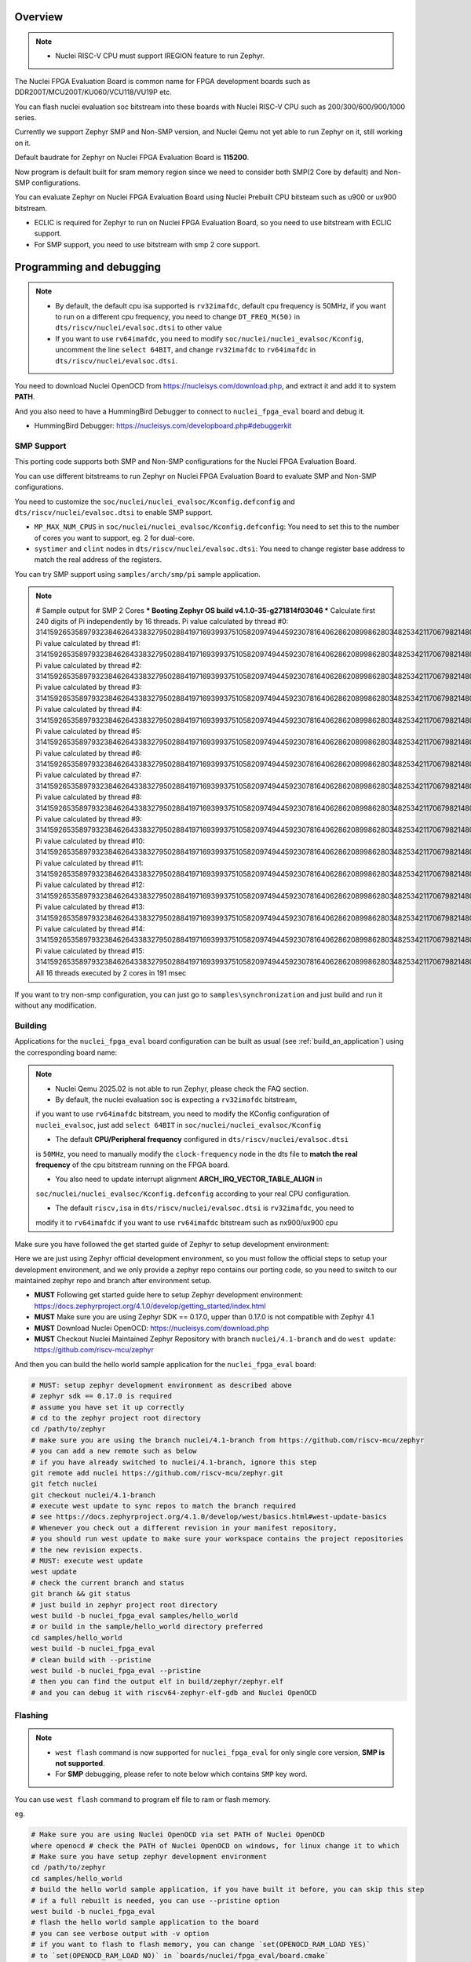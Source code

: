 .. zephyr:board:: nuclei_fpga_eval

Overview
********

.. note::

   - Nuclei RISC-V CPU must support IREGION feature to run Zephyr.

The Nuclei FPGA Evaluation Board is common name for FPGA development boards such as
DDR200T/MCU200T/KU060/VCU118/VU19P etc.

You can flash nuclei evaluation soc bitstream into these boards with Nuclei
RISC-V CPU such as 200/300/600/900/1000 series.

Currently we support Zephyr SMP and Non-SMP version, and Nuclei Qemu not yet able to run Zephyr on it, still working on it.

Default baudrate for Zephyr on Nuclei FPGA Evaluation Board is **115200**.

Now program is default built for sram memory region since we need to consider both SMP(2 Core by default) and Non-SMP configurations.

You can evaluate Zephyr on Nuclei FPGA Evaluation Board using Nuclei Prebuilt CPU bitsteam such as u900 or ux900 bitstream.

- ECLIC is required for Zephyr to run on Nuclei FPGA Evaluation Board, so you need to use bitstream with ECLIC support.
- For SMP support, you need to use bitstream with smp 2 core support.

Programming and debugging
*************************

.. note::

   - By default, the default cpu isa supported is ``rv32imafdc``, default cpu frequency is 50MHz,
     if you want to run on a different cpu frequency, you need to change ``DT_FREQ_M(50)`` in
     ``dts/riscv/nuclei/evalsoc.dtsi`` to other value
   - If you want to use ``rv64imafdc``, you need to modify ``soc/nuclei/nuclei_evalsoc/Kconfig``, uncomment the line ``select 64BIT``,
     and change ``rv32imafdc`` to ``rv64imafdc`` in ``dts/riscv/nuclei/evalsoc.dtsi``.


You need to download Nuclei OpenOCD from https://nucleisys.com/download.php,
and extract it and add it to system **PATH**.

And you also need to have a HummingBird Debugger to connect to ``nuclei_fpga_eval``
board and debug it.

- HummingBird Debugger: https://nucleisys.com/developboard.php#debuggerkit

SMP Support
===========

This porting code supports both SMP and Non-SMP configurations for the Nuclei FPGA Evaluation Board.

You can use different bitstreams to run Zephyr on Nuclei FPGA Evaluation Board to evaluate SMP and Non-SMP configurations.

You need to customize the ``soc/nuclei/nuclei_evalsoc/Kconfig.defconfig`` and ``dts/riscv/nuclei/evalsoc.dtsi``
to enable SMP support.

- ``MP_MAX_NUM_CPUS`` in ``soc/nuclei/nuclei_evalsoc/Kconfig.defconfig``: You need to set this to the number of cores you want to support, eg. 2 for dual-core.
- ``systimer`` and ``clint`` nodes in ``dts/riscv/nuclei/evalsoc.dtsi``: You need to change register base address to match the real address of the registers.

You can try SMP support using ``samples/arch/smp/pi`` sample application.

.. note::

   # Sample output for SMP 2 Cores
   *** Booting Zephyr OS build v4.1.0-35-g271814f03046 ***
   Calculate first 240 digits of Pi independently by 16 threads.
   Pi value calculated by thread #0: 314159265358979323846264338327950288419716939937510582097494459230781640628620899862803482534211706798214808651328230664709384460955058223176
   Pi value calculated by thread #1: 314159265358979323846264338327950288419716939937510582097494459230781640628620899862803482534211706798214808651328230664709384460955058223176
   Pi value calculated by thread #2: 314159265358979323846264338327950288419716939937510582097494459230781640628620899862803482534211706798214808651328230664709384460955058223176
   Pi value calculated by thread #3: 314159265358979323846264338327950288419716939937510582097494459230781640628620899862803482534211706798214808651328230664709384460955058223176
   Pi value calculated by thread #4: 314159265358979323846264338327950288419716939937510582097494459230781640628620899862803482534211706798214808651328230664709384460955058223176
   Pi value calculated by thread #5: 314159265358979323846264338327950288419716939937510582097494459230781640628620899862803482534211706798214808651328230664709384460955058223176
   Pi value calculated by thread #6: 314159265358979323846264338327950288419716939937510582097494459230781640628620899862803482534211706798214808651328230664709384460955058223176
   Pi value calculated by thread #7: 314159265358979323846264338327950288419716939937510582097494459230781640628620899862803482534211706798214808651328230664709384460955058223176
   Pi value calculated by thread #8: 314159265358979323846264338327950288419716939937510582097494459230781640628620899862803482534211706798214808651328230664709384460955058223176
   Pi value calculated by thread #9: 314159265358979323846264338327950288419716939937510582097494459230781640628620899862803482534211706798214808651328230664709384460955058223176
   Pi value calculated by thread #10: 31415926535897932384626433832795028841971693993751058209749445923078164062862089986280348253421170679821480865132823066470938446095505822316
   Pi value calculated by thread #11: 31415926535897932384626433832795028841971693993751058209749445923078164062862089986280348253421170679821480865132823066470938446095505822316
   Pi value calculated by thread #12: 31415926535897932384626433832795028841971693993751058209749445923078164062862089986280348253421170679821480865132823066470938446095505822316
   Pi value calculated by thread #13: 31415926535897932384626433832795028841971693993751058209749445923078164062862089986280348253421170679821480865132823066470938446095505822316
   Pi value calculated by thread #14: 31415926535897932384626433832795028841971693993751058209749445923078164062862089986280348253421170679821480865132823066470938446095505822316
   Pi value calculated by thread #15: 31415926535897932384626433832795028841971693993751058209749445923078164062862089986280348253421170679821480865132823066470938446095505822316
   All 16 threads executed by 2 cores in 191 msec

If you want to try non-smp configuration, you can just go to ``samples\synchronization`` and just build and run it without any modification.

Building
========

Applications for the ``nuclei_fpga_eval`` board configuration can be built as
usual (see :ref:`build_an_application`) using the corresponding board name:

.. note::

   - Nuclei Qemu 2025.02 is not able to run Zephyr, please check the FAQ section.

   - By default, the nuclei evaluation soc is expecting a ``rv32imafdc`` bitstream,
   if you want to use ``rv64imafdc`` bitstream, you need to modify the KConfig configuration
   of ``nuclei_evalsoc``, just add ``select 64BIT`` in ``soc/nuclei/nuclei_evalsoc/Kconfig``

   - The default **CPU/Peripheral frequency** configured in ``dts/riscv/nuclei/evalsoc.dtsi``
   is ``50MHz``, you need to manually modify the ``clock-frequency`` node in the dts file
   to **match the real frequency** of the cpu bitstream running on the FPGA board.

   - You also need to update interrupt alignment **ARCH_IRQ_VECTOR_TABLE_ALIGN** in
   ``soc/nuclei/nuclei_evalsoc/Kconfig.defconfig`` according to your real CPU configuration.

   - The default ``riscv,isa`` in ``dts/riscv/nuclei/evalsoc.dtsi`` is ``rv32imafdc``, you need to
   modify it to ``rv64imafdc`` if you want to use ``rv64imafdc`` bitstream such as nx900/ux900 cpu

.. zephyr-app-commands::
   :zephyr-app: samples/hello_world
   :board: nuclei_fpga_eval
   :goals: build

Make sure you have followed the get started guide of Zephyr to setup development environment:

Here we are just using Zephyr official development environment, so you must follow the official steps
to setup your development environment, and we only provide a zephyr repo contains our porting code,
so you need to switch to our maintained zephyr repo and branch after environment setup.

- **MUST** Following get started guide here to setup Zephyr development environment: https://docs.zephyrproject.org/4.1.0/develop/getting_started/index.html
- **MUST** Make sure you are using Zephyr SDK == 0.17.0, upper than 0.17.0 is not compatible with Zephyr 4.1
- **MUST** Download Nuclei OpenOCD: https://nucleisys.com/download.php
- **MUST** Checkout Nuclei Maintained Zephyr Repository with branch ``nuclei/4.1-branch`` and do ``west update``: https://github.com/riscv-mcu/zephyr

And then you can build the hello world sample application for the ``nuclei_fpga_eval`` board:

.. code-block:: console

   # MUST: setup zephyr development environment as described above
   # zephyr sdk == 0.17.0 is required
   # assume you have set it up correctly
   # cd to the zephyr project root directory
   cd /path/to/zephyr
   # make sure you are using the branch nuclei/4.1-branch from https://github.com/riscv-mcu/zephyr
   # you can add a new remote such as below
   # if you have already switched to nuclei/4.1-branch, ignore this step
   git remote add nuclei https://github.com/riscv-mcu/zephyr.git
   git fetch nuclei
   git checkout nuclei/4.1-branch
   # execute west update to sync repos to match the branch required
   # see https://docs.zephyrproject.org/4.1.0/develop/west/basics.html#west-update-basics
   # Whenever you check out a different revision in your manifest repository,
   # you should run west update to make sure your workspace contains the project repositories
   # the new revision expects.
   # MUST: execute west update
   west update
   # check the current branch and status
   git branch && git status
   # just build in zephyr project root directory
   west build -b nuclei_fpga_eval samples/hello_world
   # or build in the sample/hello_world directory preferred
   cd samples/hello_world
   west build -b nuclei_fpga_eval
   # clean build with --pristine
   west build -b nuclei_fpga_eval --pristine
   # then you can find the output elf in build/zephyr/zephyr.elf
   # and you can debug it with riscv64-zephyr-elf-gdb and Nuclei OpenOCD

Flashing
========

.. note::

   - ``west flash`` command is now supported for ``nuclei_fpga_eval`` for only single core version, **SMP is not supported**.
   - For **SMP** debugging, please refer to note below which contains ``SMP`` key word.


You can use ``west flash`` command to program elf file to ram or flash memory.

eg.

.. code-block:: console

   # Make sure you are using Nuclei OpenOCD via set PATH of Nuclei OpenOCD
   where openocd # check the PATH of Nuclei OpenOCD on windows, for linux change it to which
   # Make sure you have setup zephyr development environment
   cd /path/to/zephyr
   cd samples/hello_world
   # build the hello world sample application, if you have built it before, you can skip this step
   # if a full rebuilt is needed, you can use --pristine option
   west build -b nuclei_fpga_eval
   # flash the hello world sample application to the board
   # you can see verbose output with -v option
   # if you want to flash to flash memory, you can change `set(OPENOCD_RAM_LOAD YES)`
   # to `set(OPENOCD_RAM_LOAD NO)` in `boards/nuclei/fpga_eval/board.cmake`
   # WARN: This command dont support SMP system
   west flash

Otherwise, you can use the following steps to debug the application with Nuclei OpenOCD and HummingBird Debugger:

.. code-block:: console

   # Make sure you are using Nuclei OpenOCD
   where openocd
   # Start openocd with the configuration file for the Nuclei FPGA Evaluation Board
   # Make sure the HummingBird Debugger is connected to the board
   # and the board is powered on and with correct bitstream loaded
   # If you are running for SMP system, eg SMP 2 Cores, you need to pass extra -c "set SMP 2"
   # eg. for SMP 2 Cores: openocd -c "set SMP 2" -c "set INIT 1" -f boards/nuclei/fpga_eval/support/openocd.cfg
   openocd -c "set INIT 1" -f boards/nuclei/fpga_eval/support/openocd.cfg
   # Make sure riscv64-zephyr-elf-gdb is in your PATH
   where riscv64-zephyr-elf-gdb
   # eg. C:/Users/xxxx/zephyr-sdk-0.17.0/riscv64-zephyr-elf/bin/riscv64-zephyr-elf-gdb.exe
   riscv64-zephyr-elf-gdb build/zephyr/zephyr.elf
   (gdb) target remote :3333
   # Reset and halt the board
   (gdb) monitor reset halt
   # If you are using SMP CPU, you need to set each CPU's reset pc to __nuclei_start via command below
   (gdb) thread apply all set $pc=__nuclei_start
   # load the program
   (gdb) load
   # Continue to run the program
   (gdb) c

Debugging
=========

.. note::

   - ``west debug`` command is now supported for ``nuclei_fpga_eval`` for only single core version, **SMP is not supported**.
   - For **SMP** debugging, please refer to note below which contains ``SMP`` key word.

You can use ``west debug --no-load`` command to load elf file to ram or flash memory and debug it.

eg.

.. code-block:: console

   # Make sure you are using Nuclei OpenOCD via set PATH of Nuclei OpenOCD
   where openocd # check the PATH of Nuclei OpenOCD on windows, for linux change it to which
   # Make sure you have setup zephyr development environment
   cd /path/to/zephyr
   cd samples/hello_world
   # build the hello world sample application, if you have built it before, you can skip this step
   # if a full rebuilt is needed, you can use --pristine option
   west build -b nuclei_fpga_eval
   # debug the hello world sample application to the board
   # you can see verbose output with -v option
   # recommended: --no-load means not load elf file to ram or flash memory
   # since you may need to reset the cpu, and then load the image to ram or flash memory
   # WARN: This command dont support SMP system
   west debug --no-load
   # if you want to load image, you need to do as follows in gdb:
   # 1. reset the cpu
   monitor reset halt
   # 2. load the image to ram or flash memory
   load
   # 3. set breakpoint at main, and continue to run the program
   b main
   # 4. step instruction, to check whether the pc is stepping as wished, if not, you
   # need to load the image to ram or flash memory again
   si
   # 5. if you step instruction works, you can continue to run the program
   c
   # 6. then program will run to main function, and you can set breakpoint at any function


If you want to do it just using openocd and gdb, you can debug zephyr application like below.

> Make sure the following two terminal all setup zephyr development environment.

1. Open a terminal and start OpenOCD with the configuration file for the Nuclei FPGA Evaluation Board:

   .. code-block:: console

      # cd to the zephyr project root directory
      cd /path/to/zephyr
      # Make sure you are using Nuclei OpenOCD
      where openocd
      # Start openocd with the configuration file for the Nuclei FPGA Evaluation Board
      # Make sure the HummingBird Debugger is connected to the board
      # and the board is powered onand with correct bitstream loaded
      # If you are running for SMP system, eg SMP 2 Cores, you need to pass extra -c "set SMP 2"
      # eg. for SMP 2 Cores: openocd -c "set SMP 2" -c "set INIT 1" -f boards/nuclei/fpga_eval/support/openocd.cfg
      openocd -c "set INIT 1" -f boards/nuclei/fpga_eval/support/openocd.cfg

2. Open another terminal and start GDB:

   .. code-block:: console

      # cd to zephyr project root directory
      cd /path/to/zephyr
      # cd to application which you want to debug
      cd samples/hello_world
      # If you have built the application before, you can skip this step
      west build -b nuclei_fpga_eval
      # Make sure riscv64-zephyr-elf-gdb is in your PATH
      where riscv64-zephyr-elf-gdb
      # eg. C:/Users/xxxx/zephyr-sdk-0.17.0/riscv64-zephyr-elf/bin/riscv64-zephyr-elf-gdb.exe
      riscv64-zephyr-elf-gdb build/zephyr/zephyr.elf
      (gdb) target remote :3333
      # Reset and halt the board
      (gdb) monitor reset halt
      # load the program
      (gdb) load
      # If you are using SMP CPU, you need to set each CPU's reset pc to __nuclei_start via command below
      (gdb) thread apply all set $pc=__nuclei_start
      # set breakpoint at main, and continue to run the program
      (gdb) b main
      (gdb) c


FAQ
===

UART0 interrupt id may change due to different bitstream
---------------------------------------------------------

If you run ``samples/subsys/shell/shell_module/``, and there is no output in console,
please check whether the correct **UART0** interrupt id is ``51`` or ``19``.

On some bitstream, the **UART0** interrupt id may be set to ``19`` instead of ``51``,
please modify the ``uart0->interrupts`` in the dts file ``dts/riscv/nuclei/evalsoc.dtsi``
to ``19`` if you encounter this issue.

Example change: ``interrupts = <51 0>;`` -> ``interrupts = <19 0>;``

Nuclei Qemu 2025.02 not able to run Zephyr
-------------------------------------------

If you are using Nuclei Qemu 2025.02, it is not able to run zephyr on Nuclei CPU in Qemu.

.. note::

   - You need to download Nuclei Qemu development version from https://drive.weixin.qq.com/s?k=ABcAKgdSAFcNoqkNsB
   - This qemu version also not support SMP, still working on it.

And the source code related to Nuclei Qemu is pushed to  https://github.com/riscv-mcu/qemu/tree/nuclei/9.0

Here are sample usage:

.. code-block:: console

   # cd to the zephyr project root directory
   cd /path/to/zephyr
   # Make sure you are using Nuclei Qemu
   # Make sure you are using the development version of Nuclei Qemu
   # QEMU emulator version 9.0.4 (v9.0.4-93-g34445bffa0-dirty)
   where qemu-system-riscv64
   # cd to application which you want to run, eg. samples/hello_world
   cd samples/hello_world
   west build -b nuclei_fpga_eval --pristine
   # If you want to run on n300fd
   qemu-system-riscv32 -M nuclei_evalsoc,download=sram -cpu nuclei-n300fd,ext= -smp 1 -icount shift=0 -nodefaults -nographic -serial stdio -kernel .\build\zephyr\zephyr.elf
   # If you want to run on nx900fd
   # CAUTION: you need to modify source code as described in Building section
   # Change cpu configuration from rv32 to rv64
   rm -rf build
   west build -b nuclei_fpga_eval
   qemu-system-riscv64 -M nuclei_evalsoc,download=sram -cpu nuclei-nx900fd,ext= -smp 1 -icount shift=0 -nodefaults -nographic -serial stdio -kernel .\build\zephyr\zephyr.elf

Source Code Review
------------------

Please check the TODO items in the porting code and modify it to fit for your real SoC.

The dts files should always be modified to match the real SoC you are using.

Our porting implementation is based on Zephyr v4.1 branch. You can review the changes
and implementation details by comparing the branches:

* **Base**: ``v4.1-branch``
* **Port**: ``nuclei/4.1-branch``
* **Comparison**: https://github.com/riscv-mcu/zephyr/compare/v4.1-branch...nuclei/4.1-branch


FAQ
===

1. Compile sample met following error ``zephyr/lib/libc/picolibc/locks.c:11:16: error: conflicting types for '__lock___libc_recursive_mutex'; have 'struct k_mutex'``

See https://github.com/zephyrproject-rtos/zephyr/issues/92505 and https://docs.google.com/spreadsheets/d/1wzGJLRuR6urTgnDFUqKk7pEB8O6vWu6Sxziw_KROxMA/edit?gid=0#gid=0

Zephyr **v4.1.0** is compatible with Zephyr SDK **0.17.0**, Partially compatible with later versions, please download Zephyr SDK 0.17.0

2. Show me a sample build command and command log

.. code-block:: console

   (.venv) PS C:\Work\Code\zephyrproject> dir

      Directory: C:\Work\Code\zephyrproject

   Mode                 LastWriteTime         Length Name
   ----                 -------------         ------ ----
   d----           2024/12/4    10:36                .venv
   d----          2024/12/12    16:33                .vscode
   d----           2024/12/4    10:45                .west
   d----           2024/12/4    11:01                bootloader
   d----           2024/12/4    11:03                modules
   d----           2024/12/4    11:01                tools
   d----           2025/9/18    14:41                zephyr
   (.venv) PS C:\Work\Code\zephyrproject> cd zephyr
   (.venv) PS C:\Work\Code\zephyrproject\zephyr> python --version
   Python 3.11.4
   (.venv) PS C:\Work\Code\zephyrproject\zephyr> pip list
   Package             Version
   ------------------- ------------
   anytree             2.12.1
   appdirs             1.4.4
   arrow               1.2.3
   astroid             3.3.5
   canopen             2.3.0
   capstone            4.0.2
   cbor                1.0.0
   cbor2               5.6.5
   certifi             2024.8.30
   cffi                1.17.1
   charset-normalizer  3.4.0
   clang-format        19.1.4
   click               8.1.3
   cmsis-pack-manager  0.5.3
   colorama            0.4.6
   colorlog            6.9.0
   coverage            7.6.8
   cryptography        44.0.0
   Deprecated          1.2.15
   dill                0.3.9
   docopt              0.6.2
   gcovr               8.2
   gitdb               4.0.11
   gitlint             0.19.1
   gitlint-core        0.19.1
   GitPython           3.1.43
   graphviz            0.20.3
   grpcio              1.68.1
   grpcio-tools        1.68.1
   hidapi              0.14.0.post4
   idna                3.10
   imgtool             2.1.0
   importlib_metadata  8.5.0
   importlib_resources 6.4.5
   iniconfig           2.0.0
   intelhex            2.3.0
   intervaltree        3.1.0
   isort               5.13.2
   Jinja2              3.1.4
   junit2html          31.0.2
   junitparser         3.2.0
   lark                1.2.2
   libusb-package      1.0.26.2
   lpc-checksum        3.0.0
   lxml                5.3.0
   MarkupSafe          3.0.2
   mccabe              0.7.0
   mock                5.1.0
   mypy                1.13.0
   mypy-extensions     1.0.0
   natsort             8.4.0
   numpy               2.2.6
   packaging           24.2
   pandas              2.2.3
   pathspec            0.12.1
   patool              3.1.0
   pillow              11.0.0
   pip                 24.3.1
   platformdirs        4.3.6
   pluggy              1.5.0
   ply                 3.11
   polib               1.2.0
   prettytable         3.12.0
   progress            1.6
   protobuf            5.29.0
   psutil              6.1.0
   pycparser           2.22
   pyelftools          0.31
   PyGithub            2.5.0
   Pygments            2.18.0
   PyJWT               2.10.1
   pykwalify           1.8.0
   pylink-square       1.3.0
   pylint              3.3.2
   PyNaCl              1.5.0
   pyocd               0.36.0
   pyserial            3.5
   pytest              8.3.4
   python-can          4.5.0
   python-dateutil     2.9.0.post0
   python-magic        0.4.27
   python-magic-bin    0.4.14
   pytz                2025.2
   pyusb               1.2.1
   PyYAML              6.0.2
   regex               2024.11.6
   requests            2.32.3
   ruamel.yaml         0.18.6
   ruamel.yaml.clib    0.2.12
   ruff                0.8.1
   semver              3.0.2
   setuptools          65.5.0
   six                 1.16.0
   smmap               5.0.1
   sortedcontainers    2.4.0
   sphinx-lint         1.0.0
   tabulate            0.9.0
   tomlkit             0.13.2
   tqdm                4.67.1
   typing_extensions   4.12.2
   tzdata              2025.2
   unidiff             0.7.5
   urllib3             2.2.3
   wcwidth             0.2.13
   west                1.3.0
   windows-curses      2.4.0
   wrapt               1.17.0
   yamllint            1.35.1
   zcbor               0.9.1
   zipp                3.21.0
   (.venv) PS C:\Work\Code\zephyrproject> west --version
   West version: v1.3.0
   (.venv) PS C:\Work\Code\zephyrproject\zephyr> west sdk list
   0.17.0:
   path: C:\Users\hqfang\zephyr-sdk-0.17.0
   installed-toolchains:
      - aarch64-zephyr-elf
      - arc-zephyr-elf
      - arc64-zephyr-elf
      - arm-zephyr-eabi
      - microblazeel-zephyr-elf
      - mips-zephyr-elf
      - nios2-zephyr-elf
      - riscv64-zephyr-elf
      - sparc-zephyr-elf
      - x86_64-zephyr-elf
      - xtensa-amd_acp_6_0_adsp_zephyr-elf
      - xtensa-dc233c_zephyr-elf
      - xtensa-espressif_esp32s2_zephyr-elf
      - xtensa-espressif_esp32s3_zephyr-elf
      - xtensa-espressif_esp32_zephyr-elf
      - xtensa-intel_ace15_mtpm_zephyr-elf
      - xtensa-intel_ace30_ptl_zephyr-elf
      - xtensa-intel_tgl_adsp_zephyr-elf
      - xtensa-mtk_mt8195_adsp_zephyr-elf
      - xtensa-nxp_imx8m_adsp_zephyr-elf
      - xtensa-nxp_imx8ulp_adsp_zephyr-elf
      - xtensa-nxp_imx_adsp_zephyr-elf
      - xtensa-nxp_rt500_adsp_zephyr-elf
      - xtensa-nxp_rt600_adsp_zephyr-elf
      - xtensa-nxp_rt700_hifi1_zephyr-elf
      - xtensa-nxp_rt700_hifi4_zephyr-elf
      - xtensa-sample_controller32_zephyr-elf
      - xtensa-sample_controller_zephyr-elf
   available-toolchains:
   (.venv) PS C:\Work\Code\zephyrproject\zephyr> west list
   manifest     zephyr                       HEAD                                     N/A
   acpica       modules/lib/acpica           8d24867bc9c9d81c81eeac59391cda59333affd4 https://github.com/zephyrproject-rtos/acpica
   cmsis        modules/hal/cmsis            d1b8b20b6278615b00e136374540eb1c00dcabe7 https://github.com/zephyrproject-rtos/cmsis
   cmsis-dsp    modules/lib/cmsis-dsp        d80a49b2bb186317dc1db4ac88da49c0ab77e6e7 https://github.com/zephyrproject-rtos/cmsis-dsp
   cmsis-nn     modules/lib/cmsis-nn         e9328d612ea3ea7d0d210d3ac16ea8667c01abdd https://github.com/zephyrproject-rtos/cmsis-nn
   cmsis_6      modules/lib/cmsis_6          783317a3072554acbac86cca2ff24928cbf98d30 https://github.com/zephyrproject-rtos/CMSIS_6
   edtt         tools/edtt                   b9ca3c7030518f07b7937dacf970d37a47865a76 https://github.com/zephyrproject-rtos/edtt
   fatfs        modules/fs/fatfs             16245c7c41d2b79e74984f49b5202551786b8a9b https://github.com/zephyrproject-rtos/fatfs
   hal_adi      modules/hal/adi              633fcecf3717aaa22079cf6121627a879f24df51 https://github.com/zephyrproject-rtos/hal_adi
   hal_altera   modules/hal/altera           4fe4df959d4593ce66e676aeba0b57f546dba0fe https://github.com/zephyrproject-rtos/hal_altera
   hal_ambiq    modules/hal/ambiq            87a188b91aca22ce3ce7deb4a1cbf7780d784673 https://github.com/zephyrproject-rtos/hal_ambiq
   hal_atmel    modules/hal/atmel            da767444cce3c1d9ccd6b8a35fd7c67dc82d489c https://github.com/zephyrproject-rtos/hal_atmel
   hal_espressif modules/hal/espressif        202c59552dc98e5cd02386313e1977ecb17a131f https://github.com/zephyrproject-rtos/hal_espressif
   hal_ethos_u  modules/hal/ethos_u          50ddffca1cc700112f25ad9bc077915a0355ee5d https://github.com/zephyrproject-rtos/hal_ethos_u
   hal_gigadevice modules/hal/gigadevice       2994b7dde8b0b0fa9b9c0ccb13474b6a486cddc3 https://github.com/zephyrproject-rtos/hal_gigadevice
   hal_infineon modules/hal/infineon         468e955eb49b8a731474ff194ca17b6e6a08c2d9 https://github.com/zephyrproject-rtos/hal_infineon
   hal_intel    modules/hal/intel            0355bb816263c54eed23c7781034447af5d8200c https://github.com/zephyrproject-rtos/hal_intel
   hal_microchip modules/hal/microchip        fa2431a906ffb560160d40739d7cf04169551103 https://github.com/zephyrproject-rtos/hal_microchip
   hal_nordic   modules/hal/nordic           37ca068d7b013fb65a2acc9306bffa48a3e72839 https://github.com/zephyrproject-rtos/hal_nordic
   hal_nuvoton  modules/hal/nuvoton          466c3eed9c98453fb23953bf0e0427fea01924be https://github.com/zephyrproject-rtos/hal_nuvoton
   hal_nxp      modules/hal/nxp              9dc7449014a7380355612453b31be479cb3a6833 https://github.com/zephyrproject-rtos/hal_nxp
   hal_openisa  modules/hal/openisa          eabd530a64d71de91d907bad257cd61aacf607bc https://github.com/zephyrproject-rtos/hal_openisa
   hal_quicklogic modules/hal/quicklogic       bad894440fe72c814864798c8e3a76d13edffb6c https://github.com/zephyrproject-rtos/hal_quicklogic
   hal_renesas  modules/hal/renesas          3204903bdc5eda6869a40363560a69369c8d0e22 https://github.com/zephyrproject-rtos/hal_renesas
   hal_rpi_pico modules/hal/rpi_pico         7b57b24588797e6e7bf18b6bda168e6b96374264 https://github.com/zephyrproject-rtos/hal_rpi_pico
   hal_silabs   modules/hal/silabs           8a173e9e566a396a19d18da4661cb54ce098f268 https://github.com/zephyrproject-rtos/hal_silabs
   hal_st       modules/hal/st               05fd4533730a9aea845261c5d24ed9832a6f0b6e https://github.com/zephyrproject-rtos/hal_st
   hal_stm32    modules/hal/stm32            55043bcc35fffa3b4a8c75a696d932b5020aad09 https://github.com/zephyrproject-rtos/hal_stm32
   hal_tdk      modules/hal/tdk              6727477af1e46fa43878102489b9672a9d24e39f https://github.com/zephyrproject-rtos/hal_tdk
   hal_telink   modules/hal/telink           4226c7fc17d5a34e557d026d428fc766191a0800 https://github.com/zephyrproject-rtos/hal_telink
   hal_ti       modules/hal/ti               258652a3ac5d7df68ba8df20e4705c3bd98ede38 https://github.com/zephyrproject-rtos/hal_ti
   hal_wch      modules/hal/wch              1de9d3e406726702ce7cfc504509a02ecc463554 https://github.com/zephyrproject-rtos/hal_wch
   hal_wurthelektronik modules/hal/wurthelektronik  e3e2797b224fc48fdef1bc3e5a12a7c73108bba2 https://github.com/zephyrproject-rtos/hal_wurthelektronik
   hal_xtensa   modules/hal/xtensa           baa56aa3e119b5aae43d16f9b2d2c8112e052871 https://github.com/zephyrproject-rtos/hal_xtensa
   hostap       modules/lib/hostap           697fd2cf5cbbd0c5375fc34761b6a9d7489a67d2 https://github.com/zephyrproject-rtos/hostap
   liblc3       modules/lib/liblc3           48bbd3eacd36e99a57317a0a4867002e0b09e183 https://github.com/zephyrproject-rtos/liblc3
   libmctp      modules/lib/libmctp          b97860e78998551af99931ece149eeffc538bdb1 https://github.com/zephyrproject-rtos/libmctp
   libmetal     modules/hal/libmetal         3e8781aae9d7285203118c05bc01d4eb0ca565a7 https://github.com/zephyrproject-rtos/libmetal
   littlefs     modules/fs/littlefs          ed0531d59ee37f5fb2762bcf2fc8ba4efaf82656 https://github.com/zephyrproject-rtos/littlefs
   loramac-node modules/lib/loramac-node     fb00b383072518c918e2258b0916c996f2d4eebe https://github.com/zephyrproject-rtos/loramac-node
   lvgl         modules/lib/gui/lvgl         1ed1ddd881c3784049a92bb9fe37c38c6c74d998 https://github.com/zephyrproject-rtos/lvgl
   mbedtls      modules/crypto/mbedtls       4952e1328529ee549d412b498ea71c54f30aa3b1 https://github.com/zephyrproject-rtos/mbedtls
   mcuboot      bootloader/mcuboot           346f7374ff4467e40b5594658f8ac67a5e9813c9 https://github.com/zephyrproject-rtos/mcuboot
   mipi-sys-t   modules/debug/mipi-sys-t     33e5c23cbedda5ba12dbe50c4baefb362a791001 https://github.com/zephyrproject-rtos/mipi-sys-t
   net-tools    tools/net-tools              93acc8bac4661e74e695eb1aea94c7c5262db2e2 https://github.com/zephyrproject-rtos/net-tools
   nrf_hw_models modules/bsim_hw_models/nrf_hw_models 73a5d5827a94820be65b7d276d28173ec10bab9f https://github.com/zephyrproject-rtos/nrf_hw_models
   nrf_wifi     modules/lib/nrf_wifi         e35f707a782b7c4c0eb83a3b06ca4e6eb693f29f https://github.com/zephyrproject-rtos/nrf_wifi
   open-amp     modules/lib/open-amp         52bb1783521c62c019451cee9b05b8eda9d7425f https://github.com/zephyrproject-rtos/open-amp
   openthread   modules/lib/openthread       3ae741f95e7dfb391dec35c48742862049eb62e8 https://github.com/zephyrproject-rtos/openthread
   percepio     modules/debug/percepio       49e6dc202aa38c2a3edbafcc2dab85dec6aee973 https://github.com/zephyrproject-rtos/percepio
   picolibc     modules/lib/picolibc         82d62ed1ac55b4e34a12d0390aced2dc9af13fc9 https://github.com/zephyrproject-rtos/picolibc
   segger       modules/debug/segger         cf56b1d9c80f81a26e2ac5727c9cf177116a4692 https://github.com/zephyrproject-rtos/segger
   tinycrypt    modules/crypto/tinycrypt     1012a3ebee18c15ede5efc8332ee2fc37817670f https://github.com/zephyrproject-rtos/tinycrypt
   trusted-firmware-a modules/tee/tf-a/trusted-firmware-a 713ffbf96c5bcbdeab757423f10f73eb304eff07 https://github.com/zephyrproject-rtos/trusted-firmware-a
   trusted-firmware-m modules/tee/tf-m/trusted-firmware-m 918f32d9fce5e0ee59fc33844b5317b7626ce37a https://github.com/zephyrproject-rtos/trusted-firmware-m
   uoscore-uedhoc modules/lib/uoscore-uedhoc   54abc109c9c0adfd53c70077744c14e454f04f4a https://github.com/zephyrproject-rtos/uoscore-uedhoc
   zcbor        modules/lib/zcbor            9b07780aca6fb21f82a241ba386ad9b379809337 https://github.com/zephyrproject-rtos/zcbor
   (.venv) PS C:\Work\Code\zephyrproject\zephyr> west build -b nuclei_fpga_eval samples/hello_world
   -- west build: generating a build system
   Loading Zephyr default modules (Zephyr base).
   -- Application: C:/Work/Code/zephyrproject/zephyr/samples/hello_world
   -- CMake version: 3.31.6
   -- Found Python3: C:/Work/Code/zephyrproject/.venv/Scripts/python.exe (found suitable version "3.11.4", minimum required is "3.10") found components: Interpreter
   -- Cache files will be written to: C:/Work/Code/zephyrproject/zephyr/.cache
   -- Zephyr version: 4.1.0 (C:/Work/Code/zephyrproject/zephyr)
   -- Found west (found suitable version "1.3.0", minimum required is "0.14.0")
   -- Board: nuclei_fpga_eval, qualifiers: nuclei_evalsoc
   -- ZEPHYR_TOOLCHAIN_VARIANT not set, trying to locate Zephyr SDK
   -- Found host-tools: zephyr 0.17.0 (C:/Users/hqfang/zephyr-sdk-0.17.0)
   -- Found toolchain: zephyr 0.17.0 (C:/Users/hqfang/zephyr-sdk-0.17.0)
   -- Could NOT find Dtc (missing: DTC) (Required is at least version "1.4.6")
   Hint: The project() command has not yet been called.  It sets up system-specific search paths.
   -- Found BOARD.dts: C:/Work/Code/zephyrproject/zephyr/boards/nuclei/fpga_eval/nuclei_fpga_eval.dts
   -- Generated zephyr.dts: C:/Work/Code/zephyrproject/zephyr/build/zephyr/zephyr.dts
   -- Generated pickled edt: C:/Work/Code/zephyrproject/zephyr/build/zephyr/edt.pickle
   -- Generated devicetree_generated.h: C:/Work/Code/zephyrproject/zephyr/build/zephyr/include/generated/zephyr/devicetree_generated.h
   -- Including generated dts.cmake file: C:/Work/Code/zephyrproject/zephyr/build/zephyr/dts.cmake
   Parsing C:/Work/Code/zephyrproject/zephyr/Kconfig
   Loaded configuration 'C:/Work/Code/zephyrproject/zephyr/boards/nuclei/fpga_eval/nuclei_fpga_eval_defconfig'
   Merged configuration 'C:/Work/Code/zephyrproject/zephyr/samples/hello_world/prj.conf'
   Configuration saved to 'C:/Work/Code/zephyrproject/zephyr/build/zephyr/.config'
   Kconfig header saved to 'C:/Work/Code/zephyrproject/zephyr/build/zephyr/include/generated/zephyr/autoconf.h'
   -- Found GnuLd: c:/users/hqfang/zephyr-sdk-0.17.0/riscv64-zephyr-elf/riscv64-zephyr-elf/bin/ld.bfd.exe (found version "2.38")
   -- The C compiler identification is GNU 12.2.0
   -- The CXX compiler identification is GNU 12.2.0
   -- The ASM compiler identification is GNU
   -- Found assembler: C:/Users/hqfang/zephyr-sdk-0.17.0/riscv64-zephyr-elf/bin/riscv64-zephyr-elf-gcc.exe
   -- Configuring done (24.5s)
   -- Generating done (1.0s)
   -- Build files have been written to: C:/Work/Code/zephyrproject/zephyr/build
   -- west build: building application
   [1/109] Generating include/generated/zephyr/version.h
   -- Zephyr version: 4.1.0 (C:/Work/Code/zephyrproject/zephyr), build: v4.1.0-38-g2d67cb01ad31
   [109/109] Linking C executable zephyr\zephyr.elf
   Memory region         Used Size  Region Size  %age Used
               ROM:       20672 B       128 KB     15.77%
               RAM:        4204 B       128 KB      3.21%
         IDT_LIST:          0 GB         2 KB      0.00%
   Generating files from C:/Work/Code/zephyrproject/zephyr/build/zephyr/zephyr.elf for board: nuclei_fpga_eval
